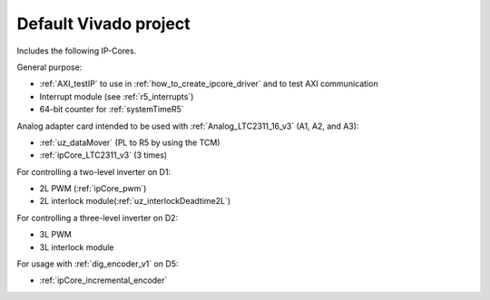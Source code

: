 .. _default_vivado_project:

Default Vivado project
======================

Includes the following IP-Cores.

General purpose:

- :ref:`AXI_testIP` to use in :ref:`how_to_create_ipcore_driver` and to test AXI communication
- Interrupt module (see :ref:`r5_interrupts`)
- 64-bit counter for :ref:`systemTimeR5`

Analog adapter card intended to be used with :ref:`Analog_LTC2311_16_v3` (A1, A2, and A3):

- :ref:`uz_dataMover` (PL to R5 by using the TCM)
- :ref:`ipCore_LTC2311_v3` (3 times)

For controlling a two-level inverter on D1:

- 2L PWM (:ref:`ipCore_pwm`)
- 2L interlock module(:ref:`uz_interlockDeadtime2L`)

For controlling a three-level inverter on D2:

- 3L PWM
- 3L interlock module

For usage with :ref:`dig_encoder_v1` on D5:

- :ref:`ipCore_incremental_encoder`